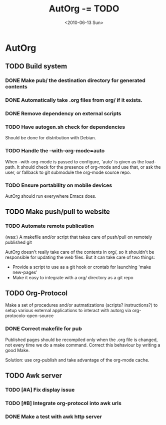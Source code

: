 #+TITLE: AutOrg -= TODO 
#+DATE: <2010-06-13 Sun>

* AutOrg
:PROPERTIES:
:CATEGORY: AutOrg
:END:
  
** TODO Build system

*** DONE Make pub/ the destination directory for generated contents
    CLOSED: [2010-06-16 Wed 18:27]
*** DONE Automatically take .org files from org/ if it exists.
    CLOSED: [2010-06-16 Wed 18:27]
*** DONE Remove dependency on external scripts
    CLOSED: [2010-06-16 Wed 18:27]
*** TODO Have autogen.sh check for dependencies

Should be done for distribution with Debian.

*** TODO Handle the --with-org-mode=auto

When --with-org-mode is passed to configure, 'auto' is given as the
load-path.  It should check for the presence of org-mode and use that,
or ask the user, or fallback to git submodule the org-mode source repo.

*** TODO Ensure portability on mobile devices

AutOrg should run everywhere Emacs does.
 
** TODO Make push/pull to website
*** TODO Automate remote publication

(was:) A makefile and/or script that takes care of push/pull on remotely
published git

AutOrg doesn't really take care of the contents in org/, so it
shouldn't be responsible for updating the web files.  But it can take
care of two things:

 - Provide a script to use as a git hook or crontab for launching
   'make new-pages'
 - Make it easy to integrate with a org/ directory as a git repo


** TODO Org-Protocol

Make a set of procedures and/or autmatizations (scripts?
instructions?) to setup various external applications to interact with
autorg via org-protocolo-open-source 

*** DONE Correct makefile for pub
    CLOSED: [2010-06-16 Wed 18:26]

Published pages should be recompiled only when the .org file is
changed, not every time we do a make command. Correct this behaviour
by writing a good Make.

Solution: use org-publish and take advantage of the org-mode cache.

** TODO Awk server
*** TODO [#A] Fix display issue
*** TODO [#B] Integrate org-protocol into awk urls
*** DONE Make a test with awk http server
    CLOSED: [2010-06-17 Thu 10:49]
